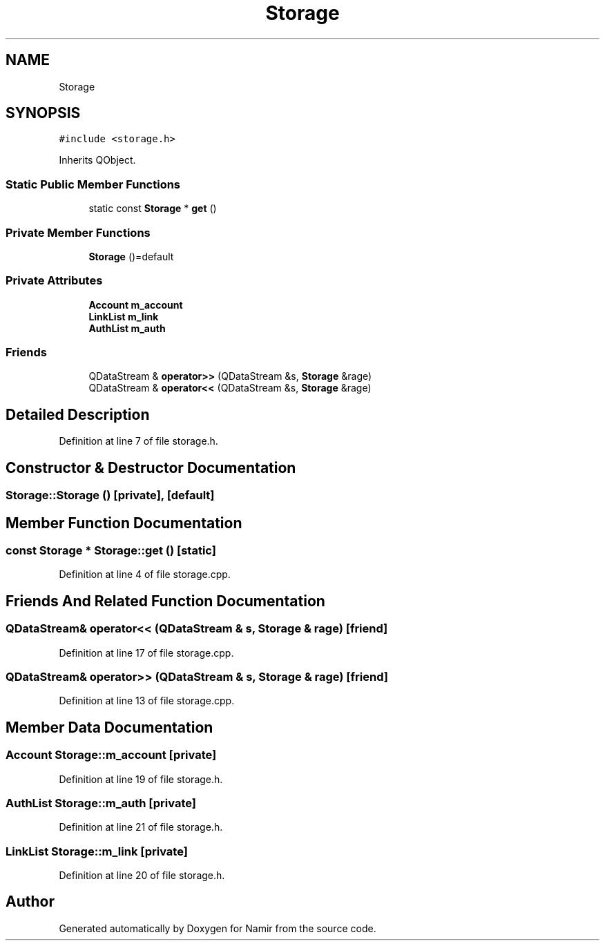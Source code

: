 .TH "Storage" 3 "Wed Mar 15 2023" "Namir" \" -*- nroff -*-
.ad l
.nh
.SH NAME
Storage
.SH SYNOPSIS
.br
.PP
.PP
\fC#include <storage\&.h>\fP
.PP
Inherits QObject\&.
.SS "Static Public Member Functions"

.in +1c
.ti -1c
.RI "static const \fBStorage\fP * \fBget\fP ()"
.br
.in -1c
.SS "Private Member Functions"

.in +1c
.ti -1c
.RI "\fBStorage\fP ()=default"
.br
.in -1c
.SS "Private Attributes"

.in +1c
.ti -1c
.RI "\fBAccount\fP \fBm_account\fP"
.br
.ti -1c
.RI "\fBLinkList\fP \fBm_link\fP"
.br
.ti -1c
.RI "\fBAuthList\fP \fBm_auth\fP"
.br
.in -1c
.SS "Friends"

.in +1c
.ti -1c
.RI "QDataStream & \fBoperator>>\fP (QDataStream &s, \fBStorage\fP &rage)"
.br
.ti -1c
.RI "QDataStream & \fBoperator<<\fP (QDataStream &s, \fBStorage\fP &rage)"
.br
.in -1c
.SH "Detailed Description"
.PP 
Definition at line 7 of file storage\&.h\&.
.SH "Constructor & Destructor Documentation"
.PP 
.SS "Storage::Storage ()\fC [private]\fP, \fC [default]\fP"

.SH "Member Function Documentation"
.PP 
.SS "const \fBStorage\fP * Storage::get ()\fC [static]\fP"

.PP
Definition at line 4 of file storage\&.cpp\&.
.SH "Friends And Related Function Documentation"
.PP 
.SS "QDataStream& operator<< (QDataStream & s, \fBStorage\fP & rage)\fC [friend]\fP"

.PP
Definition at line 17 of file storage\&.cpp\&.
.SS "QDataStream& operator>> (QDataStream & s, \fBStorage\fP & rage)\fC [friend]\fP"

.PP
Definition at line 13 of file storage\&.cpp\&.
.SH "Member Data Documentation"
.PP 
.SS "\fBAccount\fP Storage::m_account\fC [private]\fP"

.PP
Definition at line 19 of file storage\&.h\&.
.SS "\fBAuthList\fP Storage::m_auth\fC [private]\fP"

.PP
Definition at line 21 of file storage\&.h\&.
.SS "\fBLinkList\fP Storage::m_link\fC [private]\fP"

.PP
Definition at line 20 of file storage\&.h\&.

.SH "Author"
.PP 
Generated automatically by Doxygen for Namir from the source code\&.
